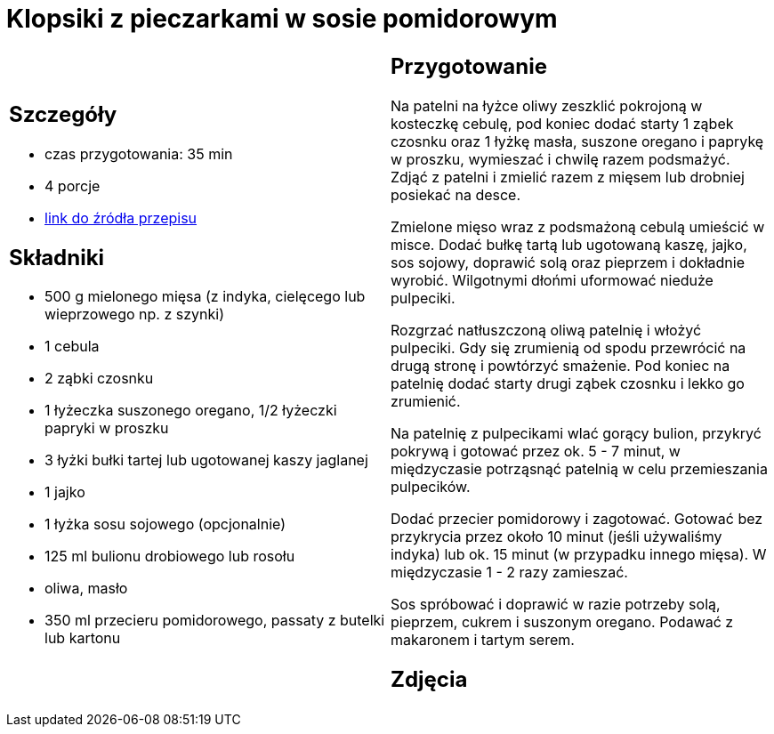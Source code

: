 = Klopsiki z pieczarkami w sosie pomidorowym

[cols=".<a,.<a"]
[frame=none]
[grid=none]
|===
|
== Szczegóły
* czas przygotowania: 35 min
* 4 porcje
* https://www.kwestiasmaku.com/przepis/pulpeciki-w-sosie-pomidorowym[link do źródła przepisu]

== Składniki
* 500 g mielonego mięsa (z indyka, cielęcego lub wieprzowego np. z szynki)
* 1 cebula
* 2 ząbki czosnku
* 1 łyżeczka suszonego oregano, 1/2 łyżeczki papryki w proszku
* 3 łyżki bułki tartej lub ugotowanej kaszy jaglanej
* 1 jajko
* 1 łyżka sosu sojowego (opcjonalnie)
* 125 ml bulionu drobiowego lub rosołu
* oliwa, masło
* 350 ml przecieru pomidorowego, passaty z butelki lub kartonu

|
== Przygotowanie
Na patelni na łyżce oliwy zeszklić pokrojoną w kosteczkę cebulę, pod koniec dodać starty 1 ząbek czosnku oraz 1 łyżkę masła, suszone oregano i paprykę w proszku, wymieszać i chwilę razem podsmażyć. Zdjąć z patelni i zmielić razem z mięsem lub drobniej posiekać na desce.

Zmielone mięso wraz z podsmażoną cebulą umieścić w misce. Dodać bułkę tartą lub ugotowaną kaszę, jajko, sos sojowy, doprawić solą oraz pieprzem i dokładnie wyrobić. Wilgotnymi dłońmi uformować nieduże pulpeciki.

Rozgrzać natłuszczoną oliwą patelnię i włożyć pulpeciki. Gdy się zrumienią od spodu przewrócić na drugą stronę i powtórzyć smażenie. Pod koniec na patelnię dodać starty drugi ząbek czosnku i lekko go zrumienić.

Na patelnię z pulpecikami wlać gorący bulion, przykryć pokrywą i gotować przez ok. 5 - 7 minut, w międzyczasie potrząsnąć patelnią w celu przemieszania pulpecików.

Dodać przecier pomidorowy i zagotować. Gotować bez przykrycia przez około 10 minut (jeśli używaliśmy indyka) lub ok. 15 minut (w przypadku innego mięsa). W międzyczasie 1 - 2 razy zamieszać.

Sos spróbować i doprawić w razie potrzeby solą, pieprzem, cukrem i suszonym oregano. Podawać z makaronem i tartym serem.

== Zdjęcia
|===
